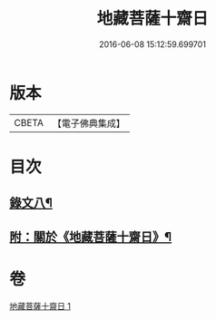 #+TITLE: 地藏菩薩十齋日 
#+DATE: 2016-06-08 15:12:59.699701

* 版本
 |     CBETA|【電子佛典集成】|

* 目次
** [[file:KR6v0084_001.txt::001-0360a12][錄文八¶]]
** [[file:KR6v0084_001.txt::001-0363a2][附：關於《地藏菩薩十齋日》¶]]

* 卷
[[file:KR6v0084_001.txt][地藏菩薩十齋日 1]]

